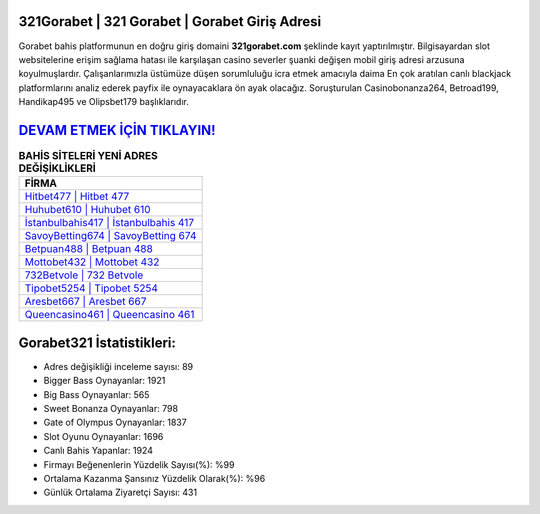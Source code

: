 ﻿321Gorabet | 321 Gorabet | Gorabet Giriş Adresi
===================================

.. image:: images/gorabet-giris.jpg
   :width: 600
   
Gorabet bahis platformunun en doğru giriş domaini **321gorabet.com** şeklinde kayıt yaptırılmıştır. Bilgisayardan slot websitelerine erişim sağlama hatası ile karşılaşan casino severler şuanki değişen mobil giriş adresi arzusuna koyulmuşlardır. Çalışanlarımızla üstümüze düşen sorumluluğu icra etmek amacıyla daima En çok aratılan canlı blackjack platformlarını analiz ederek payfix ile oynayacaklara ön ayak olacağız. Soruşturulan Casinobonanza264, Betroad199, Handikap495 ve Olipsbet179 başlıklarıdır.

`DEVAM ETMEK İÇİN TIKLAYIN! <https://cutt.ly/QwVVg2Vk>`_
==============

.. list-table:: **BAHİS SİTELERİ YENİ ADRES DEĞİŞİKLİKLERİ**
   :widths: 100
   :header-rows: 1

   * - FİRMA
   * - `Hitbet477 | Hitbet 477 <hitbet477-hitbet-477-hitbet-giris-adresi.html>`_
   * - `Huhubet610 | Huhubet 610 <huhubet610-huhubet-610-huhubet-giris-adresi.html>`_
   * - `İstanbulbahis417 | İstanbulbahis 417 <istanbulbahis417-istanbulbahis-417-istanbulbahis-giris-adresi.html>`_	 
   * - `SavoyBetting674 | SavoyBetting 674 <savoybetting674-savoybetting-674-savoybetting-giris-adresi.html>`_	 
   * - `Betpuan488 | Betpuan 488 <betpuan488-betpuan-488-betpuan-giris-adresi.html>`_ 
   * - `Mottobet432 | Mottobet 432 <mottobet432-mottobet-432-mottobet-giris-adresi.html>`_
   * - `732Betvole | 732 Betvole <732betvole-732-betvole-betvole-giris-adresi.html>`_	 
   * - `Tipobet5254 | Tipobet 5254 <tipobet5254-tipobet-5254-tipobet-giris-adresi.html>`_
   * - `Aresbet667 | Aresbet 667 <aresbet667-aresbet-667-aresbet-giris-adresi.html>`_
   * - `Queencasino461 | Queencasino 461 <queencasino461-queencasino-461-queencasino-giris-adresi.html>`_
	 
Gorabet321 İstatistikleri:
===================================	 
* Adres değişikliği inceleme sayısı: 89
* Bigger Bass Oynayanlar: 1921
* Big Bass Oynayanlar: 565
* Sweet Bonanza Oynayanlar: 798
* Gate of Olympus Oynayanlar: 1837
* Slot Oyunu Oynayanlar: 1696
* Canlı Bahis Yapanlar: 1924
* Firmayı Beğenenlerin Yüzdelik Sayısı(%): %99
* Ortalama Kazanma Şansınız Yüzdelik Olarak(%): %96
* Günlük Ortalama Ziyaretçi Sayısı: 431
